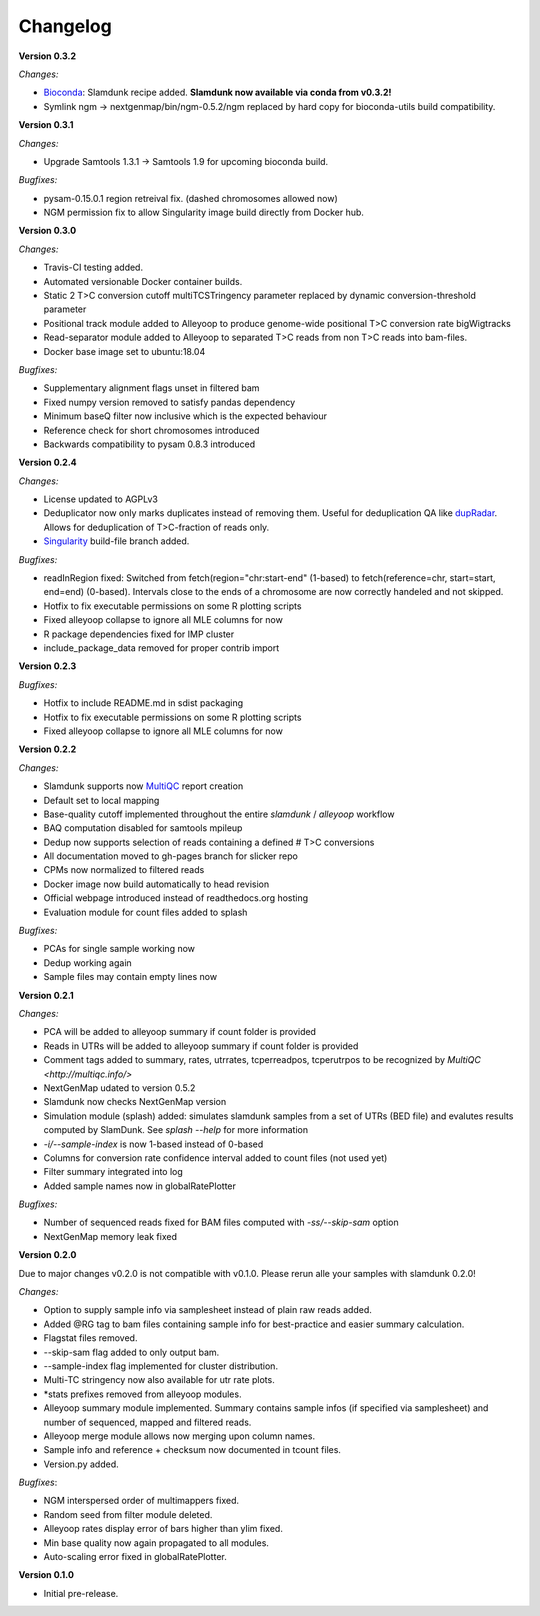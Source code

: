 Changelog
=========

**Version 0.3.2**

*Changes:*

* `Bioconda <https://bioconda.github.io/recipes/slamdunk/README.html>`_: Slamdunk recipe added. **Slamdunk now available via conda from v0.3.2!**
* Symlink ngm -> nextgenmap/bin/ngm-0.5.2/ngm replaced by hard copy for bioconda-utils build compatibility.

**Version 0.3.1**

*Changes:*

* Upgrade Samtools 1.3.1 -> Samtools 1.9 for upcoming bioconda build.

*Bugfixes:*

* pysam-0.15.0.1 region retreival fix. (dashed chromosomes allowed now)
* NGM permission fix to allow Singularity image build directly from Docker hub.

**Version 0.3.0**

*Changes:*

* Travis-CI testing added.
* Automated versionable Docker container builds.
* Static 2 T>C conversion cutoff multiTCSTringency parameter replaced by dynamic conversion-threshold parameter
* Positional track module added to Alleyoop to produce genome-wide positional T>C conversion rate bigWigtracks
* Read-separator module added to Alleyoop to separated T>C reads from non T>C reads into bam-files.
* Docker base image set to ubuntu:18.04

*Bugfixes:*

* Supplementary alignment flags unset in filtered bam
* Fixed numpy version removed to satisfy pandas dependency
* Minimum baseQ filter now inclusive which is the expected behaviour
* Reference check for short chromosomes introduced
* Backwards compatibility to pysam 0.8.3 introduced

**Version 0.2.4**

*Changes:*

* License updated to AGPLv3
* Deduplicator now only marks duplicates instead of removing them. Useful for deduplication QA like `dupRadar <https://bioconductor.org/packages/release/bioc/html/dupRadar.html>`_. Allows for deduplication of T>C-fraction of reads only.
* `Singularity <http://singularity.lbl.gov/>`_ build-file branch added.

*Bugfixes:*

* readInRegion fixed: Switched from fetch(region="chr:start-end" (1-based) to fetch(reference=chr, start=start, end=end) (0-based). Intervals close to the ends of a chromosome are now correctly handeled and not skipped.
* Hotfix to fix executable permissions on some R plotting scripts
* Fixed alleyoop collapse to ignore all MLE columns for now
* R package dependencies fixed for IMP cluster
* include_package_data removed for proper contrib import

**Version 0.2.3**

*Bugfixes:*

* Hotfix to include README.md in sdist packaging
* Hotfix to fix executable permissions on some R plotting scripts
* Fixed alleyoop collapse to ignore all MLE columns for now

**Version 0.2.2**

*Changes:*

* Slamdunk supports now `MultiQC <http://multiqc.info/>`_ report creation
* Default set to local mapping
* Base-quality cutoff implemented throughout the entire *slamdunk* / *alleyoop* workflow
* BAQ computation disabled for samtools mpileup
* Dedup now supports selection of reads containing a defined # T>C conversions
* All documentation moved to gh-pages branch for slicker repo
* CPMs now normalized to filtered reads
* Docker image now build automatically to head revision
* Official webpage introduced instead of readthedocs.org hosting
* Evaluation module for count files added to splash

*Bugfixes:*

* PCAs for single sample working now
* Dedup working again
* Sample files may contain empty lines now


**Version 0.2.1**

*Changes:*

* PCA will be added to alleyoop summary if count folder is provided 
* Reads in UTRs will be added to alleyoop summary if count folder is provided
* Comment tags added to summary, rates, utrrates, tcperreadpos, tcperutrpos to be recognized by `MultiQC <http://multiqc.info/>`
* NextGenMap udated to version 0.5.2
* Slamdunk now checks NextGenMap version
* Simulation module (splash) added: simulates slamdunk samples from a set of UTRs (BED file) and evalutes results computed by SlamDunk. See `splash --help` for more information 
* `-i/--sample-index` is now 1-based instead of 0-based
* Columns for conversion rate confidence interval added to count files (not used yet)
* Filter summary integrated into log
* Added sample names now in globalRatePlotter

*Bugfixes:*

* Number of sequenced reads fixed for BAM files computed with `-ss/--skip-sam` option
* NextGenMap memory leak fixed

**Version 0.2.0** 

Due to major changes v0.2.0 is not compatible with v0.1.0. 
Please rerun alle your samples with slamdunk 0.2.0!

*Changes:*

* Option to supply sample info via samplesheet instead of plain raw reads added. 
* Added @RG tag to bam files containing sample info for best-practice and easier summary calculation. 
* Flagstat files removed. 
* --skip-sam flag added to only output bam. 
* --sample-index flag implemented for cluster distribution. 
* Multi-TC stringency now also available for utr rate plots. 
* \*stats prefixes removed from alleyoop modules.
* Alleyoop summary module implemented. Summary contains sample infos (if specified via samplesheet) and number of sequenced, mapped and filtered reads.  
* Alleyoop merge module allows now merging upon column names. 
* Sample info and reference + checksum now documented in tcount files. 
* Version.py added. 

*Bugfixes*:
 
* NGM interspersed order of multimappers fixed. 
* Random seed from filter module deleted. 
* Alleyoop rates display error of bars higher than ylim fixed. 
* Min base quality now again propagated to all modules. 
* Auto-scaling error fixed in globalRatePlotter.  

**Version 0.1.0** 

* Initial pre-release.
